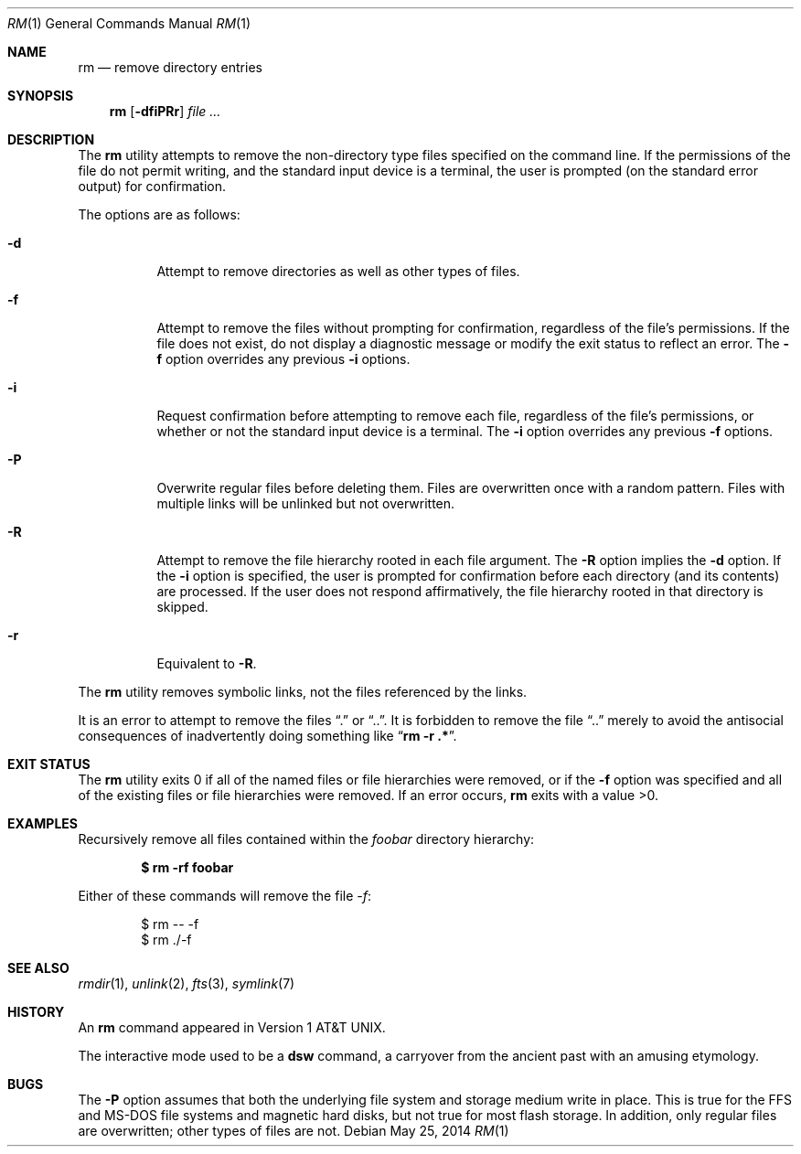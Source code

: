 .\"	$OpenBSD: rm.1,v 1.37 2014/05/25 19:07:36 jmc Exp $
.\"	$NetBSD: rm.1,v 1.8 1995/07/25 19:37:30 jtc Exp $
.\"
.\" Copyright (c) 1990, 1993, 1994
.\"	The Regents of the University of California.  All rights reserved.
.\"
.\" This code is derived from software contributed to Berkeley by
.\" the Institute of Electrical and Electronics Engineers, Inc.
.\"
.\" Redistribution and use in source and binary forms, with or without
.\" modification, are permitted provided that the following conditions
.\" are met:
.\" 1. Redistributions of source code must retain the above copyright
.\"    notice, this list of conditions and the following disclaimer.
.\" 2. Redistributions in binary form must reproduce the above copyright
.\"    notice, this list of conditions and the following disclaimer in the
.\"    documentation and/or other materials provided with the distribution.
.\" 3. Neither the name of the University nor the names of its contributors
.\"    may be used to endorse or promote products derived from this software
.\"    without specific prior written permission.
.\"
.\" THIS SOFTWARE IS PROVIDED BY THE REGENTS AND CONTRIBUTORS ``AS IS'' AND
.\" ANY EXPRESS OR IMPLIED WARRANTIES, INCLUDING, BUT NOT LIMITED TO, THE
.\" IMPLIED WARRANTIES OF MERCHANTABILITY AND FITNESS FOR A PARTICULAR PURPOSE
.\" ARE DISCLAIMED.  IN NO EVENT SHALL THE REGENTS OR CONTRIBUTORS BE LIABLE
.\" FOR ANY DIRECT, INDIRECT, INCIDENTAL, SPECIAL, EXEMPLARY, OR CONSEQUENTIAL
.\" DAMAGES (INCLUDING, BUT NOT LIMITED TO, PROCUREMENT OF SUBSTITUTE GOODS
.\" OR SERVICES; LOSS OF USE, DATA, OR PROFITS; OR BUSINESS INTERRUPTION)
.\" HOWEVER CAUSED AND ON ANY THEORY OF LIABILITY, WHETHER IN CONTRACT, STRICT
.\" LIABILITY, OR TORT (INCLUDING NEGLIGENCE OR OTHERWISE) ARISING IN ANY WAY
.\" OUT OF THE USE OF THIS SOFTWARE, EVEN IF ADVISED OF THE POSSIBILITY OF
.\" SUCH DAMAGE.
.\"
.\"	@(#)rm.1	8.5 (Berkeley) 12/5/94
.\"
.Dd $Mdocdate: May 25 2014 $
.Dt RM 1
.Os
.Sh NAME
.Nm rm
.Nd remove directory entries
.Sh SYNOPSIS
.Nm rm
.Op Fl dfiPRr
.Ar
.Sh DESCRIPTION
The
.Nm
utility attempts to remove the non-directory type files specified on the
command line.
If the permissions of the file do not permit writing, and the standard
input device is a terminal, the user is prompted (on the standard error
output) for confirmation.
.Pp
The options are as follows:
.Bl -tag -width Ds
.It Fl d
Attempt to remove directories as well as other types of files.
.It Fl f
Attempt to remove the files without prompting for confirmation,
regardless of the file's permissions.
If the file does not exist, do not display a diagnostic message or modify
the exit status to reflect an error.
The
.Fl f
option overrides any previous
.Fl i
options.
.It Fl i
Request confirmation before attempting to remove each file, regardless of
the file's permissions, or whether or not the standard input device is a
terminal.
The
.Fl i
option overrides any previous
.Fl f
options.
.It Fl P
Overwrite regular files before deleting them.
Files are overwritten once with a random pattern.
Files with multiple links will be unlinked but not overwritten.
.It Fl R
Attempt to remove the file hierarchy rooted in each file argument.
The
.Fl R
option implies the
.Fl d
option.
If the
.Fl i
option is specified, the user is prompted for confirmation before
each directory (and its contents) are processed.
If the user does not respond affirmatively, the file hierarchy rooted in
that directory is skipped.
.It Fl r
Equivalent to
.Fl R .
.El
.Pp
The
.Nm
utility removes symbolic links, not the files referenced by the links.
.Pp
It is an error to attempt to remove the files
.Dq \&.
or
.Dq .. .
It is forbidden to remove the file
.Dq ..
merely to avoid the antisocial consequences of inadvertently
doing something like
.Dq Cm rm -r .* .
.Sh EXIT STATUS
The
.Nm
utility exits 0 if all of the named files or file hierarchies were removed,
or if the
.Fl f
option was specified and all of the existing files or file hierarchies were
removed.
If an error occurs,
.Nm
exits with a value >0.
.Sh EXAMPLES
Recursively remove all files contained within the
.Pa foobar
directory hierarchy:
.Pp
.Dl $ rm -rf foobar
.Pp
Either of these commands will remove the file
.Pa -f :
.Bd -literal -offset indent
$ rm -- -f
$ rm ./-f
.Ed
.Sh SEE ALSO
.Xr rmdir 1 ,
.\" .Xr undelete 2 ,
.Xr unlink 2 ,
.Xr fts 3 ,
.Xr symlink 7
.Sh HISTORY
An
.Nm
command appeared in
.At v1 .
.Pp
The interactive mode used to be a
.Nm dsw
command, a carryover from the ancient past with an
amusing etymology.
.Sh BUGS
The
.Fl P
option assumes that both the underlying file system and storage medium write
in place.
This is true for the FFS and MS-DOS file systems and magnetic hard disks,
but not true for most flash storage.
In addition, only regular files are overwritten; other types of files
are not.
